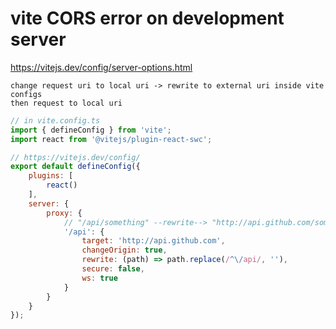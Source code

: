 * vite CORS error on development server
https://vitejs.dev/config/server-options.html
: change request uri to local uri -> rewrite to external uri inside vite configs
: then request to local uri
#+begin_src javascript
  // in vite.config.ts
  import { defineConfig } from 'vite';
  import react from '@vitejs/plugin-react-swc';

  // https://vitejs.dev/config/
  export default defineConfig({
      plugins: [
          react()
      ],
      server: {
          proxy: {
              // "/api/something" --rewrite--> "http://api.github.com/something"
              '/api': {
                  target: 'http://api.github.com',
                  changeOrigin: true,
                  rewrite: (path) => path.replace(/^\/api/, ''),
                  secure: false,
                  ws: true
              }
          }
      }
  });
#+end_src

